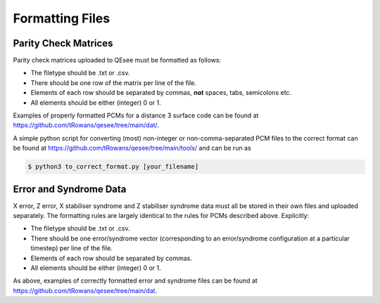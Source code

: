 Formatting Files
================

Parity Check Matrices
---------------------

Parity check matrices uploaded to QEsee must be formatted as follows:

* The filetype should be .txt or .csv.
* There should be one row of the matrix per line of the file.
* Elements of each row should be separated by commas, **not** spaces, tabs, semicolons etc.
* All elements should be either (integer) 0 or 1.

Examples of properly formatted PCMs for a distance 3 surface code can be found at https://github.com/tRowans/qesee/tree/main/dat/. 

A simple python script for converting (most) non-integer or non-comma-separated PCM files to the correct format can be found at https://github.com/tRowans/qesee/tree/main/tools/ and can be run as 

.. code-block:: console

   $ python3 to_correct_format.py [your_filename]

Error and Syndrome Data
-----------------------

X error, Z error, X stabiliser syndrome and Z stabiliser syndrome data must all be stored in their own files and uploaded separately. The formatting rules are largely identical to the rules for PCMs described above. Explicitly:

* The filetype should be .txt or .csv.
* There should be one error/syndrome vector (corresponding to an error/syndrome configuration at a particular timestep) per line of the file.
* Elements of each row should be separated by commas.
* All elements should be either (integer) 0 or 1.

As above, examples of correctly formatted error and syndrome files can be found at https://github.com/tRowans/qesee/tree/main/dat.
